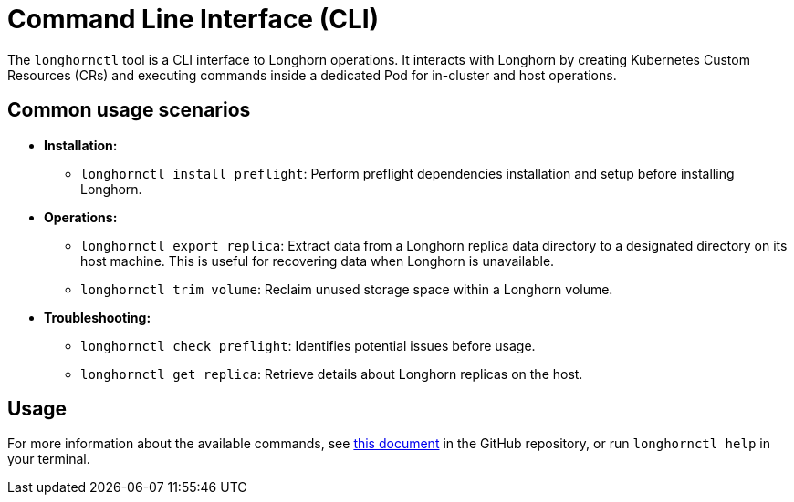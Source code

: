 = Command Line Interface (CLI)
:description: Command line interface (CLI) for Longhorn operations and troubleshooting.
:current-version: {page-component-version}

The `longhornctl` tool is a CLI interface to Longhorn operations. It interacts with Longhorn by creating Kubernetes Custom Resources (CRs) and executing commands inside a dedicated Pod for in-cluster and host operations.

== Common usage scenarios

* *Installation:*
 ** `longhornctl install preflight`: Perform preflight dependencies installation and setup before installing Longhorn.
* *Operations:*
 ** `longhornctl export replica`: Extract data from a Longhorn replica data directory to a designated directory on its host machine. This is useful for recovering data when Longhorn is unavailable.
 ** `longhornctl trim volume`: Reclaim unused storage space within a Longhorn volume.
* *Troubleshooting:*
 ** `longhornctl check preflight`: Identifies potential issues before usage.
 ** `longhornctl get replica`: Retrieve details about Longhorn replicas on the host.

== Usage

For more information about the available commands, see https://github.com/longhorn/cli/tree/v{current-version}/docs/longhornctl.md[this document] in the GitHub repository, or run `longhornctl help` in your terminal.
